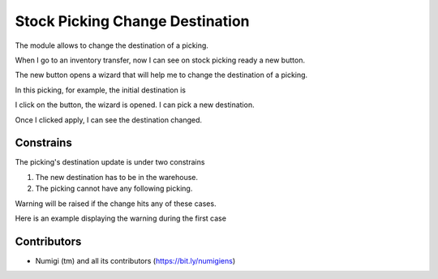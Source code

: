 Stock Picking Change Destination
================================

The module allows to change the destination of a picking.

When I go to an inventory transfer, now I can see on stock picking ready
a new button.

.. image:: static/description/button.png

The new button opens a wizard that will help me to change the destination of a picking.

In this picking, for example, the initial destination is

.. image:: static/description/destination.png

I click on the button, the wizard is opened. I can pick a new destination.

.. image:: static/description/wizard.png

Once I clicked apply, I can see the destination changed.

.. image:: static/description/destination_changed.png


Constrains
----------

The picking's destination update is under two constrains

1. The new destination has to be in the warehouse.
2. The picking cannot have any following picking.

Warning will be raised if the change hits any of these cases.

Here is an example displaying the warning during the first case

.. image:: static/description/alert_change_warehouse.png



Contributors
------------
* Numigi (tm) and all its contributors (https://bit.ly/numigiens)
